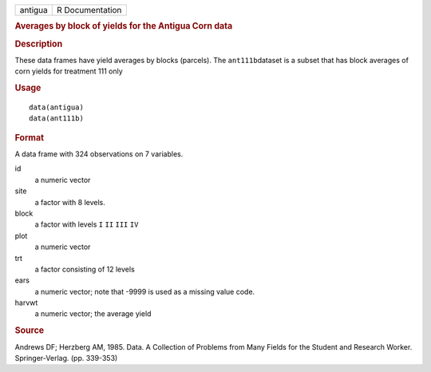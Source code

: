 .. container::

   .. container::

      ======= ===============
      antigua R Documentation
      ======= ===============

      .. rubric:: Averages by block of yields for the Antigua Corn data
         :name: averages-by-block-of-yields-for-the-antigua-corn-data

      .. rubric:: Description
         :name: description

      These data frames have yield averages by blocks (parcels). The
      ``ant111b``\ dataset is a subset that has block averages of corn
      yields for treatment 111 only

      .. rubric:: Usage
         :name: usage

      ::

           data(antigua)
           data(ant111b)
           

      .. rubric:: Format
         :name: format

      A data frame with 324 observations on 7 variables.

      id
         a numeric vector

      site
         a factor with 8 levels.

      block
         a factor with levels ``I`` ``II`` ``III`` ``IV``

      plot
         a numeric vector

      trt
         a factor consisting of 12 levels

      ears
         a numeric vector; note that -9999 is used as a missing value
         code.

      harvwt
         a numeric vector; the average yield

      .. rubric:: Source
         :name: source

      Andrews DF; Herzberg AM, 1985. Data. A Collection of Problems from
      Many Fields for the Student and Research Worker. Springer-Verlag.
      (pp. 339-353)
